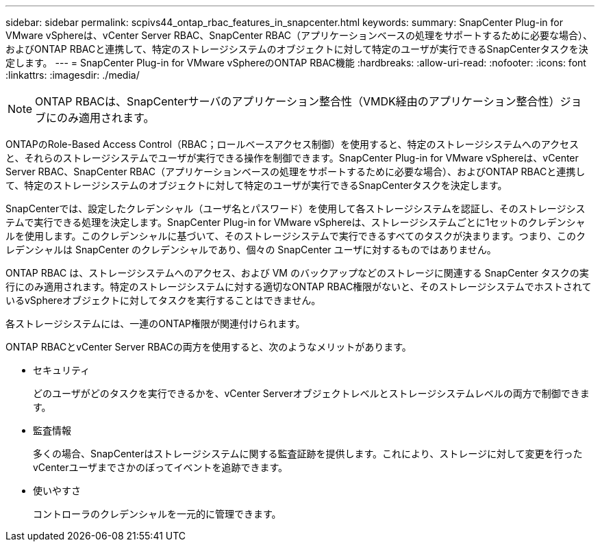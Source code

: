 ---
sidebar: sidebar 
permalink: scpivs44_ontap_rbac_features_in_snapcenter.html 
keywords:  
summary: SnapCenter Plug-in for VMware vSphereは、vCenter Server RBAC、SnapCenter RBAC（アプリケーションベースの処理をサポートするために必要な場合）、およびONTAP RBACと連携して、特定のストレージシステムのオブジェクトに対して特定のユーザが実行できるSnapCenterタスクを決定します。 
---
= SnapCenter Plug-in for VMware vSphereのONTAP RBAC機能
:hardbreaks:
:allow-uri-read: 
:nofooter: 
:icons: font
:linkattrs: 
:imagesdir: ./media/



NOTE: ONTAP RBACは、SnapCenterサーバのアプリケーション整合性（VMDK経由のアプリケーション整合性）ジョブにのみ適用されます。

[role="lead"]
ONTAPのRole-Based Access Control（RBAC；ロールベースアクセス制御）を使用すると、特定のストレージシステムへのアクセスと、それらのストレージシステムでユーザが実行できる操作を制御できます。SnapCenter Plug-in for VMware vSphereは、vCenter Server RBAC、SnapCenter RBAC（アプリケーションベースの処理をサポートするために必要な場合）、およびONTAP RBACと連携して、特定のストレージシステムのオブジェクトに対して特定のユーザが実行できるSnapCenterタスクを決定します。

SnapCenterでは、設定したクレデンシャル（ユーザ名とパスワード）を使用して各ストレージシステムを認証し、そのストレージシステムで実行できる処理を決定します。SnapCenter Plug-in for VMware vSphereは、ストレージシステムごとに1セットのクレデンシャルを使用します。このクレデンシャルに基づいて、そのストレージシステムで実行できるすべてのタスクが決まります。つまり、このクレデンシャルは SnapCenter のクレデンシャルであり、個々の SnapCenter ユーザに対するものではありません。

ONTAP RBAC は、ストレージシステムへのアクセス、および VM のバックアップなどのストレージに関連する SnapCenter タスクの実行にのみ適用されます。特定のストレージシステムに対する適切なONTAP RBAC権限がないと、そのストレージシステムでホストされているvSphereオブジェクトに対してタスクを実行することはできません。

各ストレージシステムには、一連のONTAP権限が関連付けられます。

ONTAP RBACとvCenter Server RBACの両方を使用すると、次のようなメリットがあります。

* セキュリティ
+
どのユーザがどのタスクを実行できるかを、vCenter Serverオブジェクトレベルとストレージシステムレベルの両方で制御できます。

* 監査情報
+
多くの場合、SnapCenterはストレージシステムに関する監査証跡を提供します。これにより、ストレージに対して変更を行ったvCenterユーザまでさかのぼってイベントを追跡できます。

* 使いやすさ
+
コントローラのクレデンシャルを一元的に管理できます。


